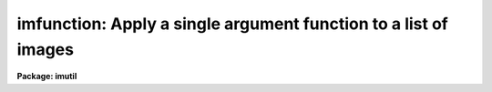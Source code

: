 .. _imfunction:

imfunction: Apply a single argument function to a list of images
================================================================

**Package: imutil**

.. raw:: html

  </tr></table><p>
  <h3>Name</h3>
  <!-- BeginSection: 'NAME' -->
  <p>
  imfunction -- Apply a function to the image pixel values
  </p>
  <!-- EndSection:   'NAME' -->
  <h3>Usage	</h3>
  <!-- BeginSection: 'USAGE	' -->
  <p>
  imfunction input output function
  </p>
  <!-- EndSection:   'USAGE	' -->
  <h3>Parameters</h3>
  <!-- BeginSection: 'PARAMETERS' -->
  <dl>
  <dt><b>input</b></dt>
  <!-- Sec='PARAMETERS' Level=0 Label='input' Line='input' -->
  <dd>The input image list.
  </dd>
  </dl>
  <dl>
  <dt><b>output</b></dt>
  <!-- Sec='PARAMETERS' Level=0 Label='output' Line='output' -->
  <dd>Output image list. The number of output images must match the number of
  input images. If the output image list equals the input image list
  the input images are overwritten.
  </dd>
  </dl>
  <dl>
  <dt><b>function</b></dt>
  <!-- Sec='PARAMETERS' Level=0 Label='function' Line='function' -->
  <dd>Function to be applied to the input pixels. The options are:
  <dl>
  <dt><b>log10</b></dt>
  <!-- Sec='PARAMETERS' Level=1 Label='log10' Line='log10' -->
  <dd>Take the logarithm to base 10 of an image. Negative and zero-valued
  pixels will be assigned the value -MAX_EXPONENT.
  </dd>
  </dl>
  <dl>
  <dt><b>alog10</b></dt>
  <!-- Sec='PARAMETERS' Level=1 Label='alog10' Line='alog10' -->
  <dd>Taken the antilogarithm to base 10 of the image. Positive out-of-bounds
  pixel values will be assigned the value MAX_REAL, negative out-of-bounds
  pixel values will be assigned the value 0.0.
  </dd>
  </dl>
  <dl>
  <dt><b>ln   </b></dt>
  <!-- Sec='PARAMETERS' Level=1 Label='ln' Line='ln   ' -->
  <dd>Take the natural logarithm of an image. Negative and zero-valued pixels
  will be assigned the value - ln (10.) * MAX_EXPONENT.
  </dd>
  </dl>
  <dl>
  <dt><b>aln   </b></dt>
  <!-- Sec='PARAMETERS' Level=1 Label='aln' Line='aln   ' -->
  <dd>Take the antilogarithm to base e of an image. Positive out-of-bounds pixel
  values will be assigned the value MAX_REAL, negative out-of-bounds
  pixel values will be assigned the value 0.0
  </dd>
  </dl>
  <dl>
  <dt><b>sqrt</b></dt>
  <!-- Sec='PARAMETERS' Level=1 Label='sqrt' Line='sqrt' -->
  <dd>Take the square root of an image. Negative pixel values will be assigned
  the value 0.0.
  </dd>
  </dl>
  <dl>
  <dt><b>square</b></dt>
  <!-- Sec='PARAMETERS' Level=1 Label='square' Line='square' -->
  <dd>Take the square of an image.
  </dd>
  </dl>
  <dl>
  <dt><b>cbrt</b></dt>
  <!-- Sec='PARAMETERS' Level=1 Label='cbrt' Line='cbrt' -->
  <dd>Take the cube root of an image.
  </dd>
  </dl>
  <dl>
  <dt><b>cube</b></dt>
  <!-- Sec='PARAMETERS' Level=1 Label='cube' Line='cube' -->
  <dd>Take the cube of an image.
  </dd>
  </dl>
  <dl>
  <dt><b>abs  </b></dt>
  <!-- Sec='PARAMETERS' Level=1 Label='abs' Line='abs  ' -->
  <dd>Take the absolute value of an image.
  </dd>
  </dl>
  <dl>
  <dt><b>neg  </b></dt>
  <!-- Sec='PARAMETERS' Level=1 Label='neg' Line='neg  ' -->
  <dd>Take the negative of an image.
  </dd>
  </dl>
  <dl>
  <dt><b>cos  </b></dt>
  <!-- Sec='PARAMETERS' Level=1 Label='cos' Line='cos  ' -->
  <dd>Take the cosine of an image.
  </dd>
  </dl>
  <dl>
  <dt><b>sin  </b></dt>
  <!-- Sec='PARAMETERS' Level=1 Label='sin' Line='sin  ' -->
  <dd>Take the sine of an image.
  </dd>
  </dl>
  <dl>
  <dt><b>tan  </b></dt>
  <!-- Sec='PARAMETERS' Level=1 Label='tan' Line='tan  ' -->
  <dd>Take the tangent of an image.
  </dd>
  </dl>
  <dl>
  <dt><b>acos</b></dt>
  <!-- Sec='PARAMETERS' Level=1 Label='acos' Line='acos' -->
  <dd>Take the arc-cosine of an image. The output pixels will lie between
  0.0 and PI.
  </dd>
  </dl>
  <dl>
  <dt><b>asin</b></dt>
  <!-- Sec='PARAMETERS' Level=1 Label='asin' Line='asin' -->
  <dd>Take the arc-sine of an image. The output pixels will lie between -PI/2
  and +PI/2.
  </dd>
  </dl>
  <dl>
  <dt><b>atan</b></dt>
  <!-- Sec='PARAMETERS' Level=1 Label='atan' Line='atan' -->
  <dd>Take the arc-tangent of an image. The output pixels will lie between
  -PI/2 and +PI/2.
  </dd>
  </dl>
  <dl>
  <dt><b>hcos</b></dt>
  <!-- Sec='PARAMETERS' Level=1 Label='hcos' Line='hcos' -->
  <dd>Take the hyperbolic cosine of an image. Positive or negative
  out-of-bounds pixels will be assigned the value MAX_REAL.
  </dd>
  </dl>
  <dl>
  <dt><b>hsin</b></dt>
  <!-- Sec='PARAMETERS' Level=1 Label='hsin' Line='hsin' -->
  <dd>Take the hyperbolic sine of an image. Positive and negative out-of-bounds
  pixel values will be assigned the values MAX_REAL and -MAX_REAL respectively.
  </dd>
  </dl>
  <dl>
  <dt><b>htan</b></dt>
  <!-- Sec='PARAMETERS' Level=1 Label='htan' Line='htan' -->
  <dd>Take the hyperbolic tangent of an image.
  </dd>
  </dl>
  <dl>
  <dt><b>reciprocal</b></dt>
  <!-- Sec='PARAMETERS' Level=1 Label='reciprocal' Line='reciprocal' -->
  <dd>Take the reciprocal of an image. Zero-valued pixels will be assigned
  the output value 0.0
  </dd>
  </dl>
  </dd>
  </dl>
  <dl>
  <dt><b>verbose = yes</b></dt>
  <!-- Sec='PARAMETERS' Level=0 Label='verbose' Line='verbose = yes' -->
  <dd>Print messages about actions taken by the task?
  </dd>
  </dl>
  <!-- EndSection:   'PARAMETERS' -->
  <h3>Description</h3>
  <!-- BeginSection: 'DESCRIPTION' -->
  <p>
  The selected function <i>function</i> is applied to the pixel values of all
  the input images <i>input</i> to create the pixel values of the output
  images <i>output</i>. The number of output images must equal the number of
  input images. If the output image name is the same as the input image name
  the input image will be overwritten.
  </p>
  <p>
  If the input image is type real or double the output image will
  be of type real or double respectively. If the input image is type
  ushort then the output image will be type real. If the input image is one of
  the remaining integer data types, then the output image will be type
  real, unless function is <tt>"abs"</tt> or <tt>"neg"</tt>, in which case the output
  data type will be the same as the input data type.
  </p>
  <p>
  Values of the machine dependent constants MAX_REAL and MAX_EXPONENT can be
  found in the file <tt>"hlib$mach.h"</tt>. 
  </p>
  <!-- EndSection:   'DESCRIPTION' -->
  <h3>Examples</h3>
  <!-- BeginSection: 'EXAMPLES' -->
  <p>
  1. Take the logarithm of the pixel values of images in1 and in2 and write
  the results to out1 and out2.
  </p>
  <pre>
      cl&gt; imfunction in1,in2 out1,out2 log10
  </pre>
  <!-- EndSection:   'EXAMPLES' -->
  <h3>See also</h3>
  <!-- BeginSection: 'SEE ALSO' -->
  <p>
  imarith,imreplace
  </p>
  
  <!-- EndSection:    'SEE ALSO' -->
  
  <!-- Contents: 'NAME' 'USAGE	' 'PARAMETERS' 'DESCRIPTION' 'EXAMPLES' 'SEE ALSO'  -->
  
